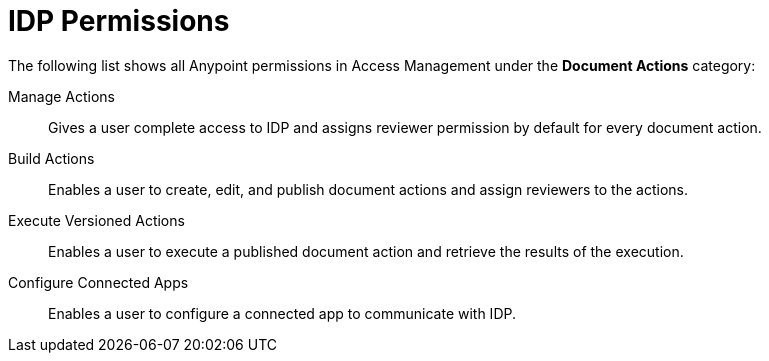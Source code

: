 
// tag::pageTitle[]
= IDP Permissions
// end::pageTitle[]

// tag::permissionsIntro[]
The following list shows all Anypoint permissions in Access Management under the *Document Actions* category: 
// end::permissionsIntro[]

// tag::permissionsList[]

// tag::permissionManage[]
Manage Actions:: Gives a user complete access to IDP and assigns reviewer permission by default for every document action.
// end::permissionManage[]

// tag::permissionBuild[]
Build Actions:: Enables a user to create, edit, and publish document actions and assign reviewers to the actions.
// end::permissionBuild[]

// tag::permissionExecute[]
Execute Versioned Actions:: Enables a user to execute a published document action and retrieve the results of the execution.
// end::permissionExecute[]

// tag::permissionConfigure[]
Configure Connected Apps:: Enables a user to configure a connected app to communicate with IDP.
// end::permissionConfigure[]

// end::permissionsList[]